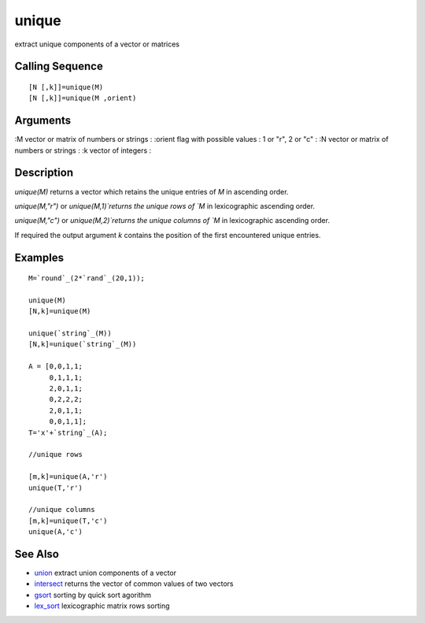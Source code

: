 


unique
======

extract unique components of a vector or matrices



Calling Sequence
~~~~~~~~~~~~~~~~


::

    [N [,k]]=unique(M)
    [N [,k]]=unique(M ,orient)




Arguments
~~~~~~~~~

:M vector or matrix of numbers or strings
: :orient flag with possible values : 1 or "r", 2 or "c"
: :N vector or matrix of numbers or strings
: :k vector of integers
:



Description
~~~~~~~~~~~

`unique(M)` returns a vector which retains the unique entries of `M`
in ascending order.

`unique(M,"r")` or `unique(M,1)`returns the unique rows of `M` in
lexicographic ascending order.

`unique(M,"c")` or `unique(M,2)`returns the unique columns of `M` in
lexicographic ascending order.

If required the output argument `k` contains the position of the first
encountered unique entries.



Examples
~~~~~~~~


::

    M=`round`_(2*`rand`_(20,1));
    
    unique(M)
    [N,k]=unique(M)
    
    unique(`string`_(M))
    [N,k]=unique(`string`_(M))
    
    A = [0,0,1,1;
         0,1,1,1;
         2,0,1,1;
         0,2,2,2;
         2,0,1,1;
         0,0,1,1];
    T='x'+`string`_(A);
    
    //unique rows
    
    [m,k]=unique(A,'r')
    unique(T,'r')
    
    //unique columns
    [m,k]=unique(T,'c')
    unique(A,'c')




See Also
~~~~~~~~


+ `union`_ extract union components of a vector
+ `intersect`_ returns the vector of common values of two vectors
+ `gsort`_ sorting by quick sort agorithm
+ `lex_sort`_ lexicographic matrix rows sorting


.. _gsort: gsort.html
.. _union: union.html
.. _lex_sort: lex_sort.html
.. _intersect: intersect.html


